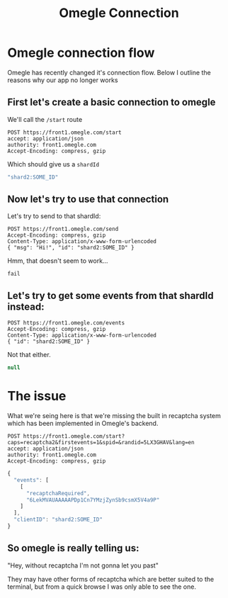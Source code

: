 #+TITLE: Omegle Connection

* Omegle connection flow
Omegle has recently changed it's connection flow.
Below I outline the reasons why our app no longer works

** First let's create a basic connection to omegle
We'll call the ~/start~ route

#+BEGIN_SRC restclient
POST https://front1.omegle.com/start
accept: application/json
authority: front1.omegle.com
Accept-Encoding: compress, gzip
#+END_SRC

Which should give us a ~shardId~
#+BEGIN_SRC js
"shard2:SOME_ID"
#+END_SRC

** Now let's try to use that connection
Let's try to send to that shardId:
#+BEGIN_SRC restclient :var shardId=shardId
POST https://front1.omegle.com/send
Accept-Encoding: compress, gzip
Content-Type: application/x-www-form-urlencoded
{ "msg": "Hi!", "id": "shard2:SOME_ID" }
#+END_SRC

Hmm, that doesn't seem to work...
#+BEGIN_SRC text
fail
#+END_SRC

** Let's try to get some events from that shardId instead:
#+BEGIN_SRC restclient :var shardId=shardId
POST https://front1.omegle.com/events
Accept-Encoding: compress, gzip
Content-Type: application/x-www-form-urlencoded
{ "id": "shard2:SOME_ID" }
#+END_SRC

Not that either.
#+BEGIN_SRC js
null
#+END_SRC

* The issue
What we're seing here is that we're missing the built in recaptcha system which
has been implemented in Omegle's backend.

#+BEGIN_SRC restclient
POST https://front1.omegle.com/start?caps=recaptcha2&firstevents=1&spid=&randid=5LX3GHAV&lang=en
accept: application/json
authority: front1.omegle.com
Accept-Encoding: compress, gzip
#+END_SRC

#+BEGIN_SRC js
{
  "events": [
    [
      "recaptchaRequired",
      "6LekMVAUAAAAAPDp1Cn7YMzjZynSb9csmX5V4a9P"
    ]
  ],
  "clientID": "shard2:SOME_ID"
}
#+END_SRC

** So omegle is really telling us:
"Hey, without recaptcha I'm not gonna let you past"

They may have other forms of recaptcha which are better suited to the terminal,
but from a quick browse I was only able to see the one.
